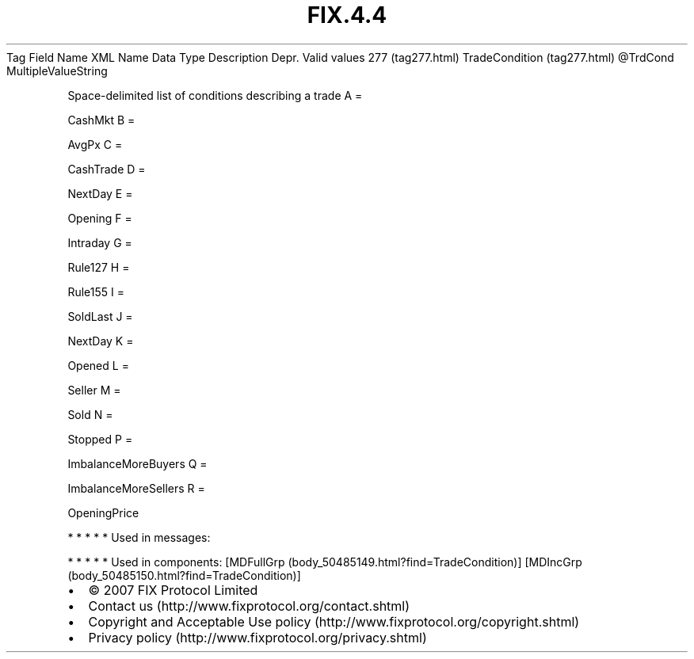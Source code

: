 .TH FIX.4.4 "" "" "Tag #277"
Tag
Field Name
XML Name
Data Type
Description
Depr.
Valid values
277 (tag277.html)
TradeCondition (tag277.html)
\@TrdCond
MultipleValueString
.PP
Space-delimited list of conditions describing a trade
A
=
.PP
CashMkt
B
=
.PP
AvgPx
C
=
.PP
CashTrade
D
=
.PP
NextDay
E
=
.PP
Opening
F
=
.PP
Intraday
G
=
.PP
Rule127
H
=
.PP
Rule155
I
=
.PP
SoldLast
J
=
.PP
NextDay
K
=
.PP
Opened
L
=
.PP
Seller
M
=
.PP
Sold
N
=
.PP
Stopped
P
=
.PP
ImbalanceMoreBuyers
Q
=
.PP
ImbalanceMoreSellers
R
=
.PP
OpeningPrice
.PP
   *   *   *   *   *
Used in messages:
.PP
   *   *   *   *   *
Used in components:
[MDFullGrp (body_50485149.html?find=TradeCondition)]
[MDIncGrp (body_50485150.html?find=TradeCondition)]

.PD 0
.P
.PD

.PP
.PP
.IP \[bu] 2
© 2007 FIX Protocol Limited
.IP \[bu] 2
Contact us (http://www.fixprotocol.org/contact.shtml)
.IP \[bu] 2
Copyright and Acceptable Use policy (http://www.fixprotocol.org/copyright.shtml)
.IP \[bu] 2
Privacy policy (http://www.fixprotocol.org/privacy.shtml)
